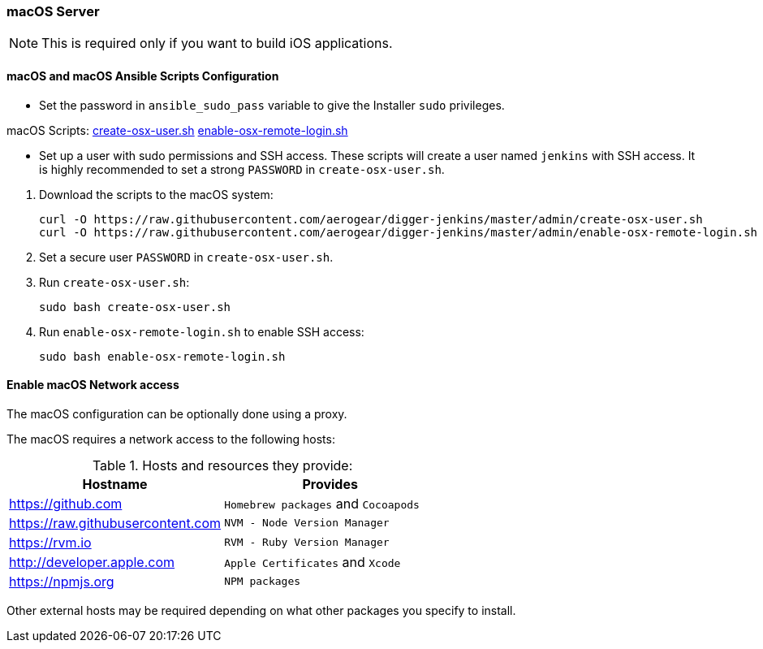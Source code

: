[[macos-server]]
=== macOS Server

NOTE: This is required only if you want to build iOS applications.

==== macOS and macOS Ansible Scripts Configuration

- Set the password in `ansible_sudo_pass` variable to give the Installer `sudo` privileges.

.macOS Scripts: https://github.com/aerogear/digger-jenkins/blob/master/admin/create-osx-user.sh[create-osx-user.sh] https://github.com/aerogear/digger-jenkins/blob/master/admin/enable-osx-remote-login.sh[enable-osx-remote-login.sh]
- Set up a user with sudo permissions and SSH access.
These scripts will create a user named `jenkins` with SSH access.
It is highly recommended to set a strong `PASSWORD` in `create-osx-user.sh`.

--
  
. Download the scripts to the macOS system:
+
[source,bash]
----
curl -O https://raw.githubusercontent.com/aerogear/digger-jenkins/master/admin/create-osx-user.sh
curl -O https://raw.githubusercontent.com/aerogear/digger-jenkins/master/admin/enable-osx-remote-login.sh
----
+
. Set a secure user `PASSWORD` in `create-osx-user.sh`.
. Run `create-osx-user.sh`:
+
----
sudo bash create-osx-user.sh
----
+
. Run `enable-osx-remote-login.sh` to enable SSH access:
+
----
sudo bash enable-osx-remote-login.sh
----
--
==== Enable macOS Network access
The macOS configuration can be optionally done using a proxy.

The macOS requires a network access to the following hosts:

.Hosts and resources they provide:
|===
| Hostname | Provides

| https://github.com
| `Homebrew packages` and `Cocoapods`

| https://raw.githubusercontent.com
| `NVM - Node Version Manager`

| https://rvm.io
| `RVM - Ruby Version Manager`

| http://developer.apple.com
| `Apple Certificates` and `Xcode`

| https://npmjs.org
| `NPM packages`
|===


Other external hosts may be required depending on what other packages you specify to install.